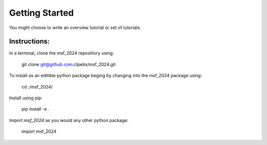 Getting Started
===============


You might choose to write an overview tutorial or set of tutorials.

Instructions: 
-------------
In a terminal, clone the msf_2024 repositiory using:

    git clone git@github.com:clpetix/msf_2024.git
    
To install as an editible python package beging by changing into the msf_2024
package using:

    cd ./msf_2024/

Install using pip: 
    
    pip install -e .

Import `msf_2024` as you would any other python package:

    import msf_2024


